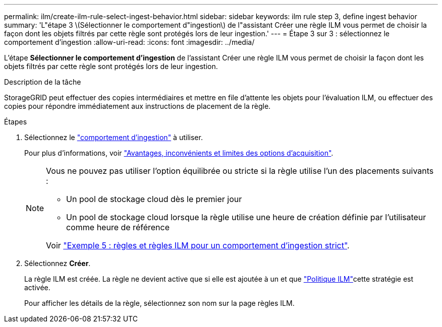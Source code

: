 ---
permalink: ilm/create-ilm-rule-select-ingest-behavior.html 
sidebar: sidebar 
keywords: ilm rule step 3, define ingest behavior 
summary: 'L"étape 3 \(Sélectionner le comportement d"ingestion\) de l"assistant Créer une règle ILM vous permet de choisir la façon dont les objets filtrés par cette règle sont protégés lors de leur ingestion.' 
---
= Étape 3 sur 3 : sélectionnez le comportement d'ingestion
:allow-uri-read: 
:icons: font
:imagesdir: ../media/


[role="lead"]
L'étape *Sélectionner le comportement d'ingestion* de l'assistant Créer une règle ILM vous permet de choisir la façon dont les objets filtrés par cette règle sont protégés lors de leur ingestion.

.Description de la tâche
StorageGRID peut effectuer des copies intermédiaires et mettre en file d'attente les objets pour l'évaluation ILM, ou effectuer des copies pour répondre immédiatement aux instructions de placement de la règle.

.Étapes
. Sélectionnez le link:data-protection-options-for-ingest.html["comportement d'ingestion"] à utiliser.
+
Pour plus d'informations, voir link:advantages-disadvantages-of-ingest-options.html["Avantages, inconvénients et limites des options d'acquisition"].

+
[NOTE]
====
Vous ne pouvez pas utiliser l'option équilibrée ou stricte si la règle utilise l'un des placements suivants :

** Un pool de stockage cloud dès le premier jour
** Un pool de stockage cloud lorsque la règle utilise une heure de création définie par l'utilisateur comme heure de référence


Voir link:example-5-ilm-rules-and-policy-for-strict-ingest-behavior.html["Exemple 5 : règles et règles ILM pour un comportement d'ingestion strict"].

====
. Sélectionnez *Créer*.
+
La règle ILM est créée. La règle ne devient active que si elle est ajoutée à un  et que link:creating-ilm-policy.html["Politique ILM"]cette stratégie est activée.

+
Pour afficher les détails de la règle, sélectionnez son nom sur la page règles ILM.



